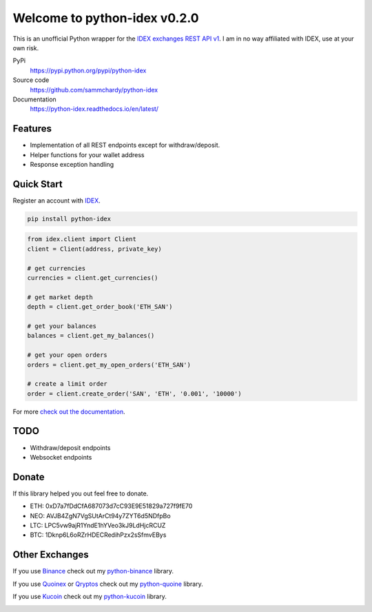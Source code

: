 =============================
Welcome to python-idex v0.2.0
=============================

.. image:: https://img.shields.io/pypi/v/python-idex.svg
    :target: https://pypi.python.org/pypi/python-idex

.. image:: https://img.shields.io/pypi/l/python-idex.svg
    :target: https://pypi.python.org/pypi/python-idex

.. image:: https://img.shields.io/travis/sammchardy/python-idex.svg
    :target: https://travis-ci.org/sammchardy/python-idex

.. image:: https://img.shields.io/coveralls/sammchardy/python-idex.svg
    :target: https://coveralls.io/github/sammchardy/python-idex

.. image:: https://img.shields.io/pypi/wheel/python-idex.svg
    :target: https://pypi.python.org/pypi/python-idex

.. image:: https://img.shields.io/pypi/pyversions/python-idex.svg
    :target: https://pypi.python.org/pypi/python-idex

This is an unofficial Python wrapper for the `IDEX exchanges REST API v1 <https://github.com/AuroraDAO/idex-api-docs>`_. I am in no way affiliated with IDEX, use at your own risk.

PyPi
  https://pypi.python.org/pypi/python-idex

Source code
  https://github.com/sammchardy/python-idex

Documentation
  https://python-idex.readthedocs.io/en/latest/


Features
--------

- Implementation of all REST endpoints except for withdraw/deposit.
- Helper functions for your wallet address
- Response exception handling

Quick Start
-----------

Register an account with `IDEX <https://idex.market/>`_.

.. code:: bash

    pip install python-idex


.. code:: python

    from idex.client import Client
    client = Client(address, private_key)

    # get currencies
    currencies = client.get_currencies()

    # get market depth
    depth = client.get_order_book('ETH_SAN')

    # get your balances
    balances = client.get_my_balances()

    # get your open orders
    orders = client.get_my_open_orders('ETH_SAN')

    # create a limit order
    order = client.create_order('SAN', 'ETH', '0.001', '10000')


For more `check out the documentation <https://github.com/AuroraDAO/idex-api-docs>`_.

TODO
----

- Withdraw/deposit endpoints
- Websocket endpoints

Donate
------

If this library helped you out feel free to donate.

- ETH: 0xD7a7fDdCfA687073d7cC93E9E51829a727f9fE70
- NEO: AVJB4ZgN7VgSUtArCt94y7ZYT6d5NDfpBo
- LTC: LPC5vw9ajR1YndE1hYVeo3kJ9LdHjcRCUZ
- BTC: 1Dknp6L6oRZrHDECRedihPzx2sSfmvEBys

Other Exchanges
---------------

If you use `Binance <https://www.binance.com/?ref=10099792>`_ check out my `python-binance <https://github.com/sammchardy/python-binance>`_ library.

If you use `Quoinex <https://accounts.quoinex.com/sign-up?affiliate=PAxghztC67615>`_
or `Qryptos <https://accounts.qryptos.com/sign-up?affiliate=PAxghztC67615>`_ check out my `python-quoine <https://github.com/sammchardy/python-quoine>`_ library.

If you use `Kucoin <https://www.kucoin.com/#/?r=E42cWB>`_ check out my `python-kucoin <https://github.com/sammchardy/python-kucoin>`_ library.

.. image:: https://analytics-pixel.appspot.com/UA-111417213-1/github/python-idex?pixel